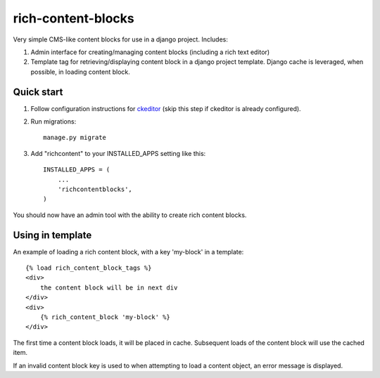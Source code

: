 =====
rich-content-blocks
=====

Very simple CMS-like content blocks for use in a django project.  Includes:

1. Admin interface for creating/managing content blocks (including a rich text editor)

2. Template tag for retrieving/displaying content block in a django project template. Django cache is leveraged, when possible, in loading content block.

Quick start
-----------
1. Follow configuration instructions for ckeditor_ (skip this step if ckeditor is already configured).

2. Run migrations:: 

    manage.py migrate

3. Add "richcontent" to your INSTALLED_APPS setting like this::

    INSTALLED_APPS = (
        ...
        'richcontentblocks',
    )

You should now have an admin tool with the ability to create rich content blocks.

Using in template
------------------
An example of loading a rich content block, with a key 'my-block' in a template::

    {% load rich_content_block_tags %}
    <div>
        the content block will be in next div
    </div>
    <div>
        {% rich_content_block 'my-block' %}
    </div>

The first time a content block loads, it will be placed in cache. Subsequent loads of the content block will use the cached item.

If an invalid content block key is used to when attempting to load a content object, an error message is displayed.


.. _ckeditor: https://github.com/django-ckeditor/django-ckeditor